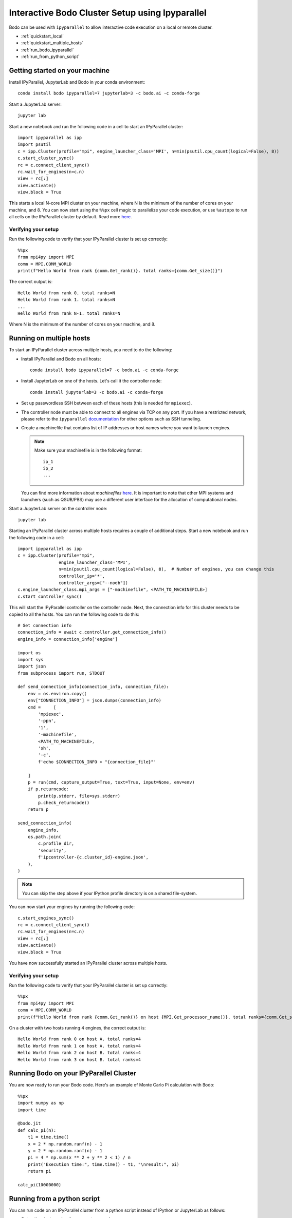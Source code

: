 .. _ipyparallelsetup:

Interactive Bodo Cluster Setup using Ipyparallel
=================================================

Bodo can be used with ``ipyparallel`` to allow interactive code execution on a
local or remote cluster.


- :ref:`quickstart_local`
- :ref:`quickstart_multiple_hosts`
- :ref:`run_bodo_ipyparallel`
- :ref:`run_from_python_script`


.. _quickstart_local:

Getting started on your machine
-------------------------------

Install IPyParallel, JupyterLab and Bodo in your conda environment::

    conda install bodo ipyparallel=7 jupyterlab=3 -c bodo.ai -c conda-forge

Start a JupyterLab server::

    jupyter lab

Start a new notebook and run the following code in a cell to start an IPyParallel cluster::

    import ipyparallel as ipp
    import psutil
    c = ipp.Cluster(profile="mpi", engine_launcher_class='MPI', n=min(psutil.cpu_count(logical=False), 8))
    c.start_cluster_sync()
    rc = c.connect_client_sync()
    rc.wait_for_engines(n=c.n)
    view = rc[:]
    view.activate()
    view.block = True


This starts a local N-core MPI cluster on your machine, where N is the minimum of the number of cores on your machine,
and 8. You can now start using the ``%%px`` cell magic to parallelize your code execution, or use ``%autopx`` to
run all cells on the IPyParallel cluster by default.
Read more `here <https://ipyparallel.readthedocs.io/en/latest/tutorial/magics.html#parallel-magic-commands>`_.

.. _setupverify_local:

Verifying your setup
~~~~~~~~~~~~~~~~~~~~

Run the following code to verify that your IPyParallel cluster is set up correctly::

    %%px
    from mpi4py import MPI
    comm = MPI.COMM_WORLD
    print(f"Hello World from rank {comm.Get_rank()}. total ranks={comm.Get_size()}")

The correct output is::

    Hello World from rank 0. total ranks=N
    Hello World from rank 1. total ranks=N
    ...
    Hello World from rank N-1. total ranks=N

Where N is the minimum of the number of cores on your machine, and 8.

.. _quickstart_multiple_hosts:

Running on multiple hosts
-------------------------

To start an IPyParallel cluster across multiple hosts, you need to do the following:

- Install IPyParallel and Bodo on all hosts::

    conda install bodo ipyparallel=7 -c bodo.ai -c conda-forge

- Install JupyterLab on one of the hosts. Let's call it the controller node::

    conda install jupyterlab=3 -c bodo.ai -c conda-forge

- Set up passwordless SSH between each of these hosts (this is needed for ``mpiexec``).

- The controller node must be able to connect to all engines via TCP on any port.
  If you have a restricted network, please refer to the ``ipyparallel``
  `documentation <https://ipyparallel.readthedocs.io/en/latest/tutorial/process.html>`_
  for other options such as SSH tunneling.

- Create a machinefile that contains list of IP addresses or host names where you want to launch engines.

  .. note::
    Make sure your machinefile is in the following format::

        ip_1
        ip_2
        ...

  You can find more information about `machinefiles` `here <https://www.open-mpi.org/faq/?category=running#mpirun-hostfile>`_.
  It is important to note that other MPI systems and launchers (such as QSUB/PBS)
  may use a different user interface for the allocation of computational nodes.

Start a JupyterLab server on the controller node::

    jupyter lab

Starting an IPyParallel cluster across multiple hosts requires a couple of additional steps. Start a new notebook and run the following code in a cell::

    import ipyparallel as ipp
    c = ipp.Cluster(profile="mpi",
                    engine_launcher_class='MPI',
                    n=min(psutil.cpu_count(logical=False), 8),  # Number of engines, you can change this
                    controller_ip='*',
                    controller_args=["--nodb"])
    c.engine_launcher_class.mpi_args = ["-machinefile", <PATH_TO_MACHINEFILE>]
    c.start_controller_sync()

This will start the IPyParallel controller on the controller node.
Next, the connection info for this cluster needs to be copied to all the hosts. You can
run the following code to do this::

    # Get connection info
    connection_info = await c.controller.get_connection_info()
    engine_info = connection_info['engine']

    import os
    import sys
    import json
    from subprocess import run, STDOUT

    def send_connection_info(connection_info, connection_file):
        env = os.environ.copy()
        env["CONNECTION_INFO"] = json.dumps(connection_info)
        cmd =     [
            'mpiexec',
            '-ppn',
            '1',
            '-machinefile',
            <PATH_TO_MACHINEFILE>,
            'sh',
            '-c',
            f'echo $CONNECTION_INFO > "{connection_file}"'

        ]
        p = run(cmd, capture_output=True, text=True, input=None, env=env)
        if p.returncode:
            print(p.stderr, file=sys.stderr)
            p.check_returncode()
        return p

    send_connection_info(
        engine_info,
        os.path.join(
            c.profile_dir,
            'security',
            f'ipcontroller-{c.cluster_id}-engine.json',
        ),
    )

.. note::

    You can skip the step above if your IPython profile directory is on a shared file-system.

You can now start your engines by running the following code::

    c.start_engines_sync()
    rc = c.connect_client_sync()
    rc.wait_for_engines(n=c.n)
    view = rc[:]
    view.activate()
    view.block = True

You have now successfully started an IPyParallel cluster across multiple hosts.

.. _setupverify_multiple_hosts:

Verifying your setup
~~~~~~~~~~~~~~~~~~~~

Run the following code to verify that your IPyParallel cluster is set up correctly::

    %%px
    from mpi4py import MPI
    comm = MPI.COMM_WORLD
    print(f"Hello World from rank {comm.Get_rank()} on host {MPI.Get_processor_name()}. total ranks={comm.Get_size()}")

On a cluster with two hosts running 4 engines, the correct output is::

    Hello World from rank 0 on host A. total ranks=4
    Hello World from rank 1 on host A. total ranks=4
    Hello World from rank 2 on host B. total ranks=4
    Hello World from rank 3 on host B. total ranks=4

.. _run_bodo_ipyparallel:

Running Bodo on your IPyParallel Cluster
----------------------------------------

You are now ready to run your Bodo code. Here's an example of Monte Carlo Pi calculation with Bodo::

    %%px
    import numpy as np
    import time

    @bodo.jit
    def calc_pi(n):
        t1 = time.time()
        x = 2 * np.random.ranf(n) - 1
        y = 2 * np.random.ranf(n) - 1
        pi = 4 * np.sum(x ** 2 + y ** 2 < 1) / n
        print("Execution time:", time.time() - t1, "\nresult:", pi)
        return pi

    calc_pi(10000000)


.. _run_from_python_script:

Running from a python script
----------------------------

You can run code on an IPyParallel cluster from a python script instead of IPython or JupyterLab as follows:

- Setup the cluster using the same steps as above.

- Define the function you want to run on the cluster:

    .. code-block:: python

        import inspect
        import bodo

        @bodo.jit
        def calc_pi(n):
            t1 = time.time()
            x = 2 * np.random.ranf(n) - 1
            y = 2 * np.random.ranf(n) - 1
            pi = 4 * np.sum(x ** 2 + y ** 2 < 1) / n
            print("Execution time:", time.time() - t1, "\nresult:", pi)
            return pi


- We define a Python wrapper for ``calc_pi`` called ``bodo_exec`` which will be sent to the engines to compute. This wrapper will call the Bodo function on the engines, collect the result and send it back to the client.

    .. code-block:: python


        def bodo_exec(points):
            return calc_pi(points)

- We can send the source code to be executed at the engines, using the ``execute`` method of ipyparallel's ``DirectView`` object.
  After the imports and code definitions are sent to the engines, the computation is started by actually calling the ``calc_pi`` function (now defined on the engines) and returning the result to the client.


     .. code-block:: python

        def main():

            # remote code execution: import required modules on engines
            view.execute("import numpy as np")
            view.execute("import bodo")
            view.execute("import time")

            # send code of Bodo functions to engines
            bodo_funcs = [calc_pi]
            for f in bodo_funcs:
                # get source code of Bodo function
                f_src = inspect.getsource(f)
                # execute the source code thus defining the function on engines
                view.execute(f_src).get()

            points = 200000000
            ar = view.apply(bodo_exec, points)
            result = ar.get()
            print("Result is", result)

            client.close()

        main()
